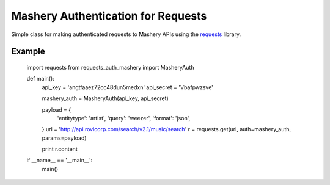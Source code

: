 ===================================
Mashery Authentication for Requests
===================================

Simple class for making authenticated requests to Mashery APIs using the `requests <http://python-requests.org>`_ library.


Example
=======

    import requests
    from requests_auth_mashery import MasheryAuth


    def main():
        api_key = 'angtfaaez72cc48dun5medxn'
        api_secret = 'Vbafpwzsve'

        mashery_auth = MasheryAuth(api_key, api_secret)

        payload = {
            'entitytype': 'artist',
            'query': 'weezer',
            'format': 'json',
        }
        url = 'http://api.rovicorp.com/search/v2.1/music/search'
        r = requests.get(url, auth=mashery_auth, params=payload)

        print r.content


    if __name__ == '__main__':
        main()
